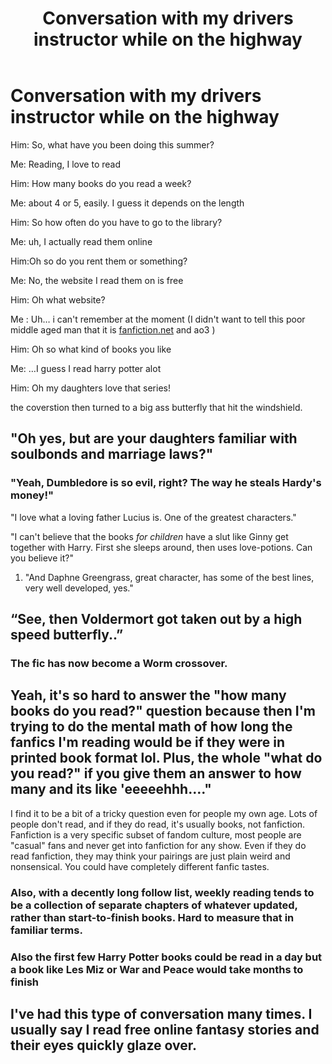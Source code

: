 #+TITLE: Conversation with my drivers instructor while on the highway

* Conversation with my drivers instructor while on the highway
:PROPERTIES:
:Author: LilyPotter123
:Score: 54
:DateUnix: 1593922855.0
:DateShort: 2020-Jul-05
:FlairText: Misc
:END:
Him: So, what have you been doing this summer?

Me: Reading, I love to read

Him: How many books do you read a week?

Me: about 4 or 5, easily. I guess it depends on the length

Him: So how often do you have to go to the library?

Me: uh, I actually read them online

Him:Oh so do you rent them or something?

Me: No, the website I read them on is free

Him: Oh what website?

Me : Uh... i can't remember at the moment (I didn't want to tell this poor middle aged man that it is [[https://fanfiction.net][fanfiction.net]] and ao3 )

Him: Oh so what kind of books you like

Me: ...I guess I read harry potter alot

Him: Oh my daughters love that series!

the coverstion then turned to a big ass butterfly that hit the windshield.


** "Oh yes, but are your daughters familiar with soulbonds and marriage laws?"
:PROPERTIES:
:Author: Jon_Riptide
:Score: 70
:DateUnix: 1593924007.0
:DateShort: 2020-Jul-05
:END:

*** "Yeah, Dumbledore is so evil, right? The way he steals Hardy's money!"

"I love what a loving father Lucius is. One of the greatest characters."

"I can't believe that the books /for children/ have a slut like Ginny get together with Harry. First she sleeps around, then uses love-potions. Can you believe it?"
:PROPERTIES:
:Author: vlaaivlaai
:Score: 23
:DateUnix: 1593962743.0
:DateShort: 2020-Jul-05
:END:

**** "And Daphne Greengrass, great character, has some of the best lines, very well developed, yes."
:PROPERTIES:
:Author: Redditforgoit
:Score: 15
:DateUnix: 1593963742.0
:DateShort: 2020-Jul-05
:END:


** “See, then Voldermort got taken out by a high speed butterfly..”
:PROPERTIES:
:Author: F3Krazy
:Score: 33
:DateUnix: 1593928635.0
:DateShort: 2020-Jul-05
:END:

*** The fic has now become a Worm crossover.
:PROPERTIES:
:Author: Krististrasza
:Score: 1
:DateUnix: 1593958471.0
:DateShort: 2020-Jul-05
:END:


** Yeah, it's so hard to answer the "how many books do you read?" question because then I'm trying to do the mental math of how long the fanfics I'm reading would be if they were in printed book format lol. Plus, the whole "what do you read?" if you give them an answer to how many and its like 'eeeeehhh...."

I find it to be a bit of a tricky question even for people my own age. Lots of people don't read, and if they do read, it's usually books, not fanfiction. Fanfiction is a very specific subset of fandom culture, most people are "casual" fans and never get into fanfiction for any show. Even if they do read fanfiction, they may think your pairings are just plain weird and nonsensical. You could have completely different fanfic tastes.
:PROPERTIES:
:Author: crystalized17
:Score: 19
:DateUnix: 1593949589.0
:DateShort: 2020-Jul-05
:END:

*** Also, with a decently long follow list, weekly reading tends to be a collection of separate chapters of whatever updated, rather than start-to-finish books. Hard to measure that in familiar terms.
:PROPERTIES:
:Author: thrawnca
:Score: 1
:DateUnix: 1594016066.0
:DateShort: 2020-Jul-06
:END:


*** Also the first few Harry Potter books could be read in a day but a book like Les Miz or War and Peace would take months to finish
:PROPERTIES:
:Author: goingclassic
:Score: 1
:DateUnix: 1594133335.0
:DateShort: 2020-Jul-07
:END:


** I've had this type of conversation many times. I usually say I read free online fantasy stories and their eyes quickly glaze over.
:PROPERTIES:
:Score: 1
:DateUnix: 1594044373.0
:DateShort: 2020-Jul-06
:END:
